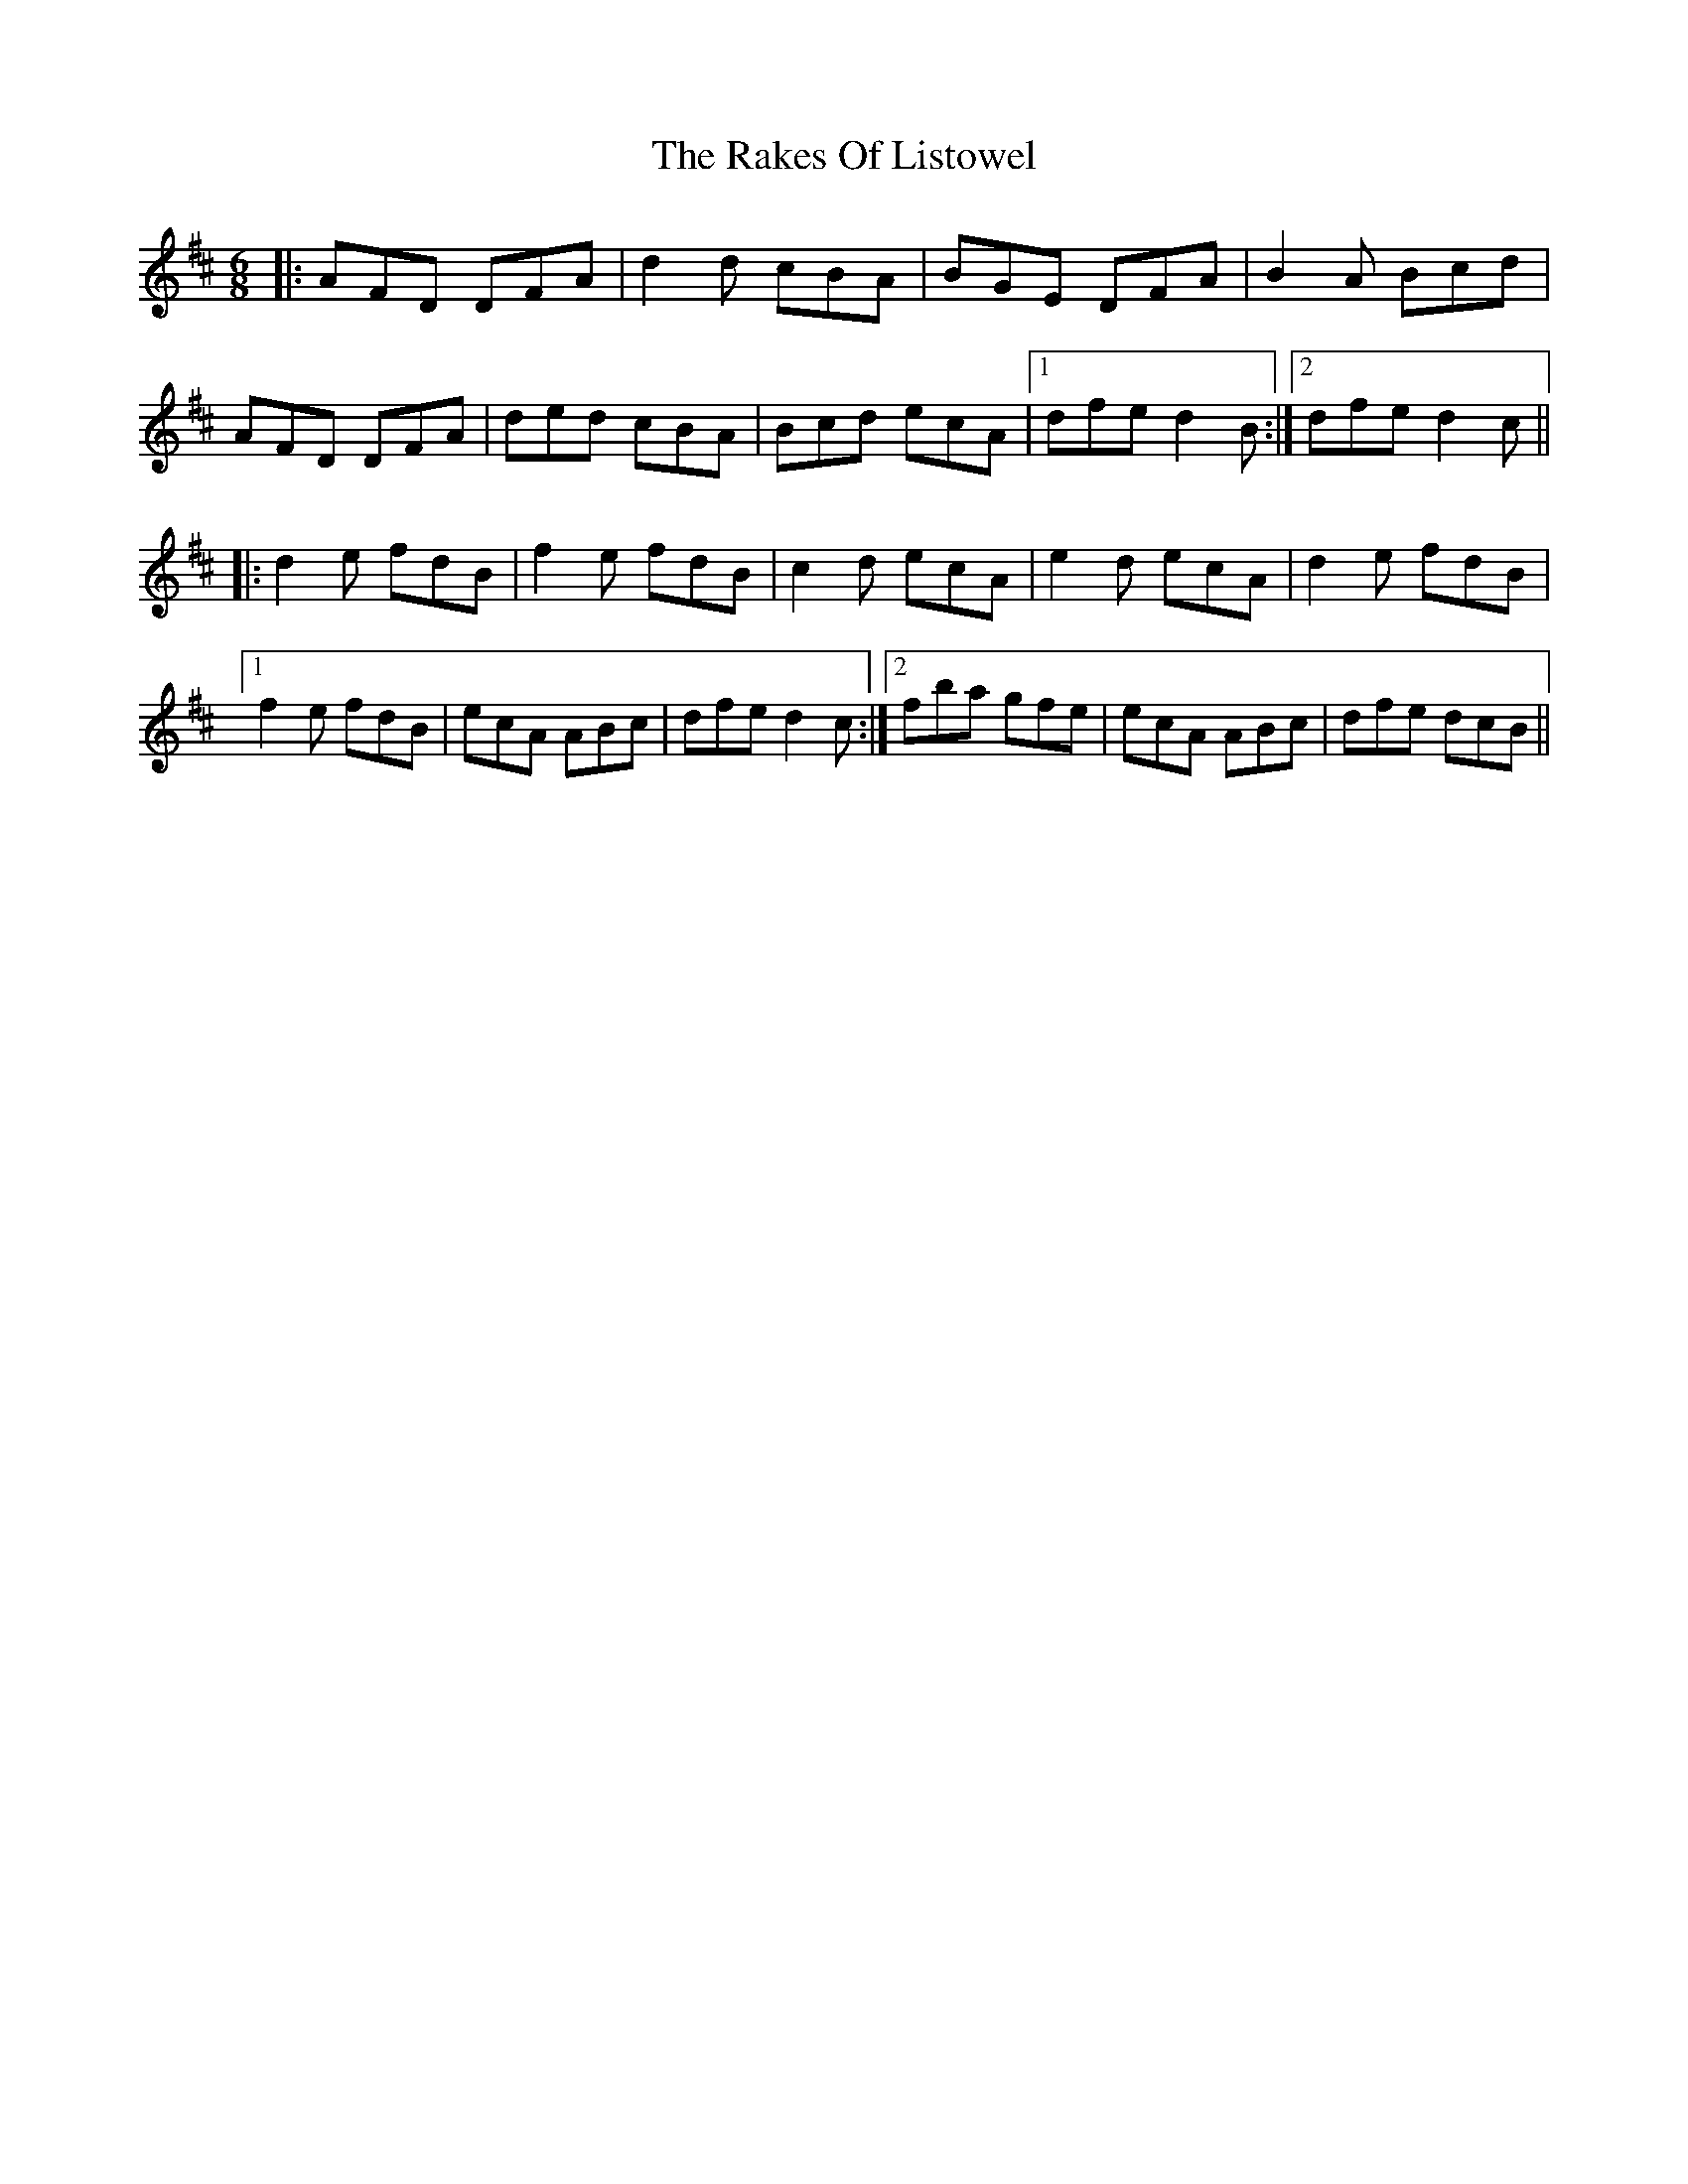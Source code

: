 X: 33584
T: Rakes Of Listowel, The
R: jig
M: 6/8
K: Dmajor
|:AFD DFA|d2d cBA|BGE DFA|B2A Bcd|
AFD DFA|ded cBA|Bcd ecA|1 dfe d2B:|2 dfe d2c||
|:d2e fdB|f2e fdB|c2d ecA|e2d ecA|d2e fdB|
[1 f2e fdB|ecA ABc|dfe d2c:|2 fba gfe|ecA ABc|dfe dcB||

